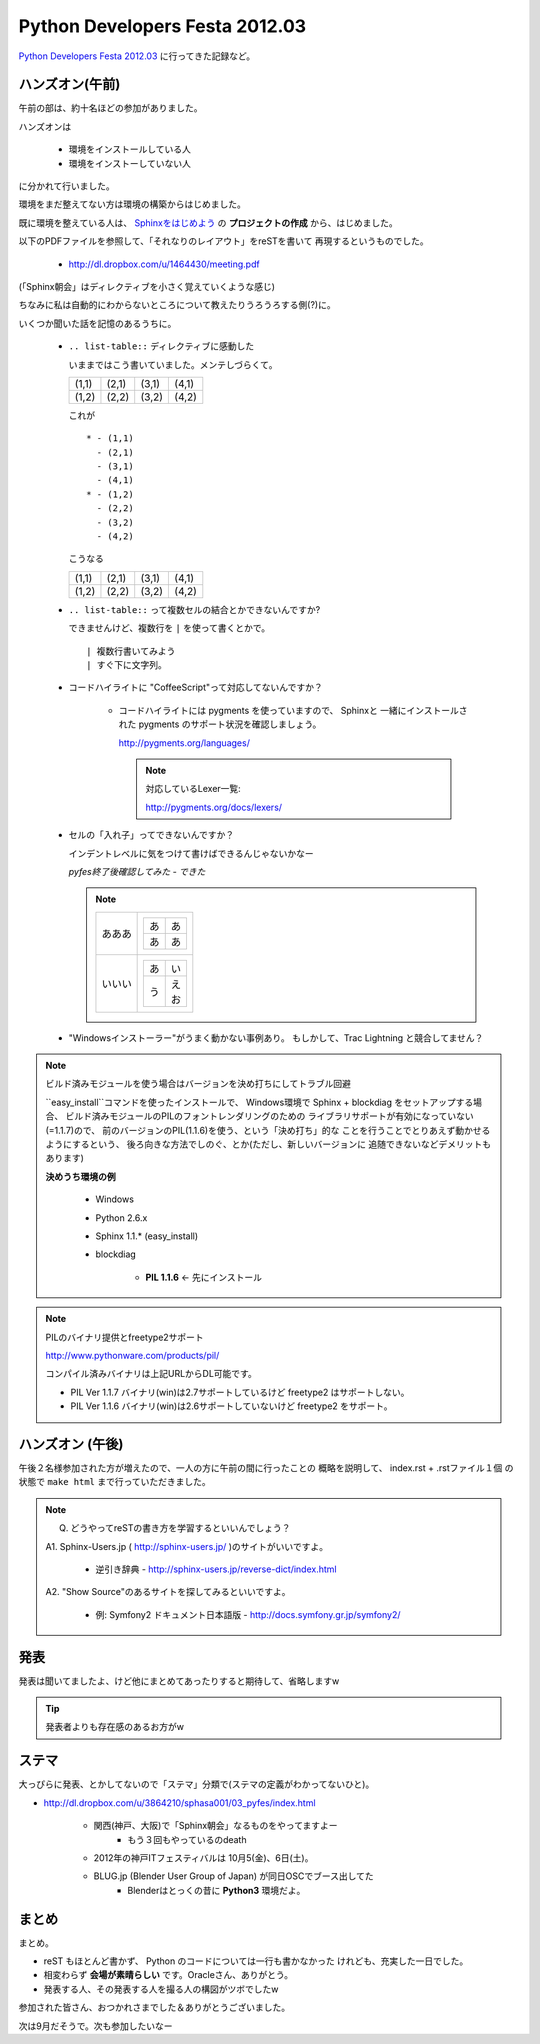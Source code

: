 =================================
 Python Developers Festa 2012.03
=================================

`Python Developers Festa 2012.03 <http://www.zusaar.com/event/158001>`_ に行ってきた記録など。

ハンズオン(午前)
================

午前の部は、約十名ほどの参加がありました。

ハンズオンは

   * 環境をインストールしている人
   * 環境をインストーしていない人

に分かれて行いました。

環境をまだ整えてない方は環境の構築からはじめました。

既に環境を整えている人は、
`Sphinxをはじめよう <http://dl.dropbox.com/u/1464430/meeting.pdf>`_　
の **プロジェクトの作成** から、はじめました。

以下のPDFファイルを参照して、「それなりのレイアウト」をreSTを書いて
再現するというものでした。

   * http://dl.dropbox.com/u/1464430/meeting.pdf

(「Sphinx朝会」はディレクティブを小さく覚えていくような感じ)

ちなみに私は自動的にわからないところについて教えたりうろうろする側(?)に。


いくつか聞いた話を記憶のあるうちに。

   * ``.. list-table::`` ディレクティブに感動した

     いままではこう書いていました。メンテしづらくて。
       
     +-------+-------+-------+-------+
     | (1,1) | (2,1) | (3,1) | (4,1) |
     +-------+-------+-------+-------+
     | (1,2) | (2,2) | (3,2) | (4,2) |
     +-------+-------+-------+-------+
        
       
     これが
       
     ::
       
        * - (1,1)
          - (2,1)
          - (3,1)
          - (4,1)
        * - (1,2)
          - (2,2)
          - (3,2)
          - (4,2)

     こうなる

     .. list-table::
      
        * - (1,1)
          - (2,1)
          - (3,1)
          - (4,1)
        * - (1,2)
          - (2,2)
          - (3,2)
          - (4,2)

   * ``.. list-table::`` って複数セルの結合とかできないんですか?
   
     できませんけど、複数行を ``|`` を使って書くとかで。
     
     ::
     
        | 複数行書いてみよう
        | すぐ下に文字列。   

   * コードハイライトに "CoffeeScript"って対応してないんですか？
   
      * コードハイライトには pygments を使っていますので、 Sphinxと
        一緒にインストールされた pygments のサポート状況を確認しましょう。
        
        http://pygments.org/languages/
        
        .. note::
        
           対応しているLexer一覧:
           
           http://pygments.org/docs/lexers/ 
   

   * セルの「入れ子」ってできないんですか？
   
     インデントレベルに気をつけて書けばできるんじゃないかなー
     
     *pyfes終了後確認してみた - できた*
     
     .. note::
     
        .. list-table::
        
           * - あああ
             - 
               +----+----+
               | あ | あ |
               +----+----+
               | あ | あ |
               +----+----+
           * - いいい
             - 
               .. list-table::
               
                  * - あ
                    - い
                  * - う
                    - | え
                      | お

   * "Windowsインストーラー"がうまく動かない事例あり。
     もしかして、Trac Lightning と競合してません？
     

.. note:: ビルド済みモジュールを使う場合はバージョンを決め打ちにしてトラブル回避
     
   ``easy_install``コマンドを使ったインストールで、
   Windows環境で Sphinx + blockdiag をセットアップする場合、
   ビルド済みモジュールのPILのフォントレンダリングのための
   ライブラリサポートが有効になっていない(=1.1.7)ので、
   前のバージョンのPIL(1.1.6)を使う、という「決め打ち」的な
   ことを行うことでとりあえず動かせるようにするという、
   後ろ向きな方法でしのぐ、とか(ただし、新しいバージョンに
   追随できないなどデメリットもあります)
   
   **決めうち環境の例**

      * Windows
      * Python 2.6.x
      * Sphinx 1.1.* (easy_install)

      * blockdiag 

         * **PIL 1.1.6** <- 先にインストール


.. note:: PILのバイナリ提供とfreetype2サポート     
        
   http://www.pythonware.com/products/pil/
        
   コンパイル済みバイナリは上記URLからDL可能です。        
        
   * PIL Ver 1.1.7 バイナリ(win)は2.7サポートしているけど freetype2 はサポートしない。
   * PIL Ver 1.1.6 バイナリ(win)は2.6サポートしていないけど freetype2 をサポート。

ハンズオン (午後)
=================

午後２名様参加された方が増えたので、一人の方に午前の間に行ったことの
概略を説明して、 index.rst + .rstファイル１個 の状態で ``make html``
まで行っていただきました。

.. note::

   Q. どうやってreSTの書き方を学習するといいんでしょう？
   
   A1. Sphinx-Users.jp ( http://sphinx-users.jp/ )のサイトがいいですよ。
   
      * 逆引き辞典 - http://sphinx-users.jp/reverse-dict/index.html
   
   A2. "Show Source"のあるサイトを探してみるといいですよ。
   
      * 例: Symfony2 ドキュメント日本語版 - http://docs.symfony.gr.jp/symfony2/

発表
====

発表は聞いてましたよ、けど他にまとめてあったりすると期待して、省略しますw

.. tip::

   発表者よりも存在感のあるお方がw
      
ステマ
======

大っぴらに発表、とかしてないので「ステマ」分類で(ステマの定義がわかってないひと)。

* http://dl.dropbox.com/u/3864210/sphasa001/03_pyfes/index.html

   * 関西(神戸、大阪)で「Sphinx朝会」なるものをやってますよー
      * もう３回もやっているのdeath
   * 2012年の神戸ITフェスティバルは 10月5(金)、6日(土)。
   * BLUG.jp (Blender User Group of Japan) が同日OSCでブース出してた
      * Blenderはとっくの昔に **Python3** 環境だよ。
      
まとめ
======

まとめ。

* reST もほとんど書かず、 Python のコードについては一行も書かなかった
  けれども、充実した一日でした。
* 相変わらず **会場が素晴らしい** です。Oracleさん、ありがとう。
* 発表する人、その発表する人を撮る人の構図がツボでしたw

参加された皆さん、おつかれさまでした＆ありがとうございました。

次は9月だそうで。次も参加したいなー
